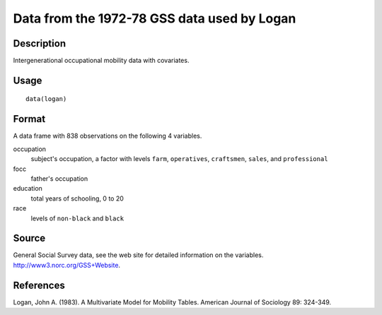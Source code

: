 +--------------------------------------+--------------------------------------+
| logan                                |
| R Documentation                      |
+--------------------------------------+--------------------------------------+

Data from the 1972-78 GSS data used by Logan
--------------------------------------------

Description
~~~~~~~~~~~

Intergenerational occupational mobility data with covariates.

Usage
~~~~~

::

    data(logan)

Format
~~~~~~

A data frame with 838 observations on the following 4 variables.

occupation
    subject's occupation, a factor with levels ``farm``, ``operatives``,
    ``craftsmen``, ``sales``, and ``professional``

focc
    father's occupation

education
    total years of schooling, 0 to 20

race
    levels of ``non-black`` and ``black``

Source
~~~~~~

General Social Survey data, see the web site for detailed information on
the variables. http://www3.norc.org/GSS+Website.

References
~~~~~~~~~~

Logan, John A. (1983). A Multivariate Model for Mobility Tables.
American Journal of Sociology 89: 324-349.
